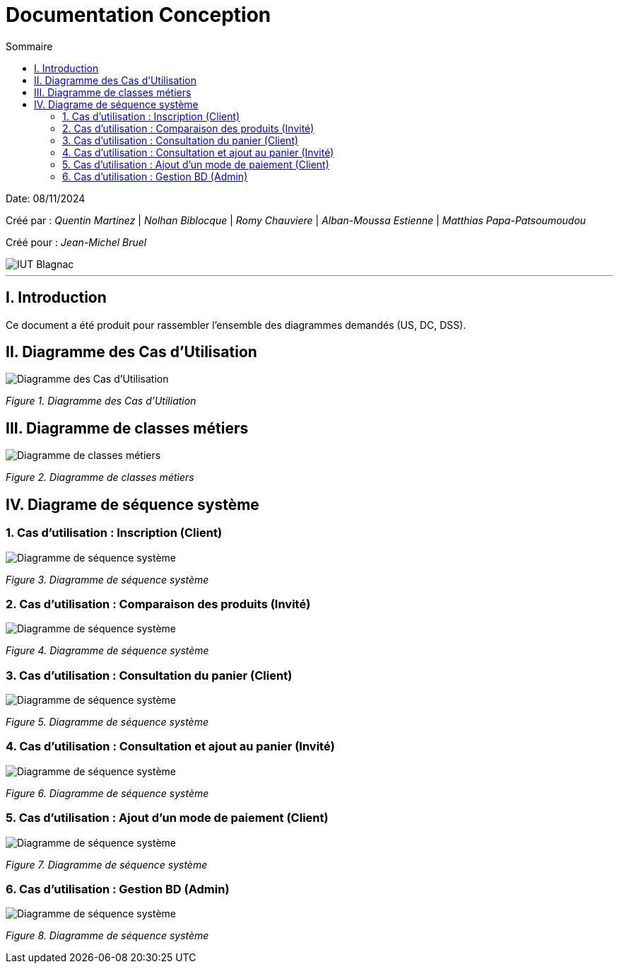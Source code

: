 

= Documentation Conception
:toc:
:toc-title: Sommaire

:Entreprise: DailyBank
:Equipe:  

Date: 08/11/2024

Créé par : _Quentin Martinez_ | _Nolhan Biblocque_ | _Romy Chauviere_ | _Alban-Moussa Estienne_ | _Matthias Papa-Patsoumoudou_

Créé pour : _Jean-Michel Bruel_

image::../images/IUT.png[IUT Blagnac]

---

== I. Introduction
[.text-justify]
Ce document a été produit pour rassembler l'ensemble des diagrammes demandés (US, DC, DSS).

== II. Diagramme des Cas d'Utilisation
[.text-justify]

image::../images/UC.png[Diagramme des Cas d'Utilisation]
_Figure 1. Diagramme des Cas d'Utiliation_

== III. Diagramme de classes métiers
[.text-justify]

image::../images/DCM.png[Diagramme de classes métiers]
_Figure 2. Diagramme de classes métiers_

== IV. Diagrame de séquence système
[.text-justify]

=== 1. Cas d'utilisation : Inscription (Client)
[.text-justify]

image::../images/DSS_1.png[Diagramme de séquence système]
_Figure 3. Diagramme de séquence système_

=== 2. Cas d'utilisation : Comparaison des produits (Invité)
[.text-justify]

image::../images/DSS_2.png[Diagramme de séquence système]
_Figure 4. Diagramme de séquence système_

=== 3. Cas d'utilisation : Consultation du panier (Client)
[.text-justify]

image::../images/DSS_3.png[Diagramme de séquence système]
_Figure 5. Diagramme de séquence système_

=== 4. Cas d'utilisation : Consultation et ajout au panier (Invité)
[.text-justify]

image::../images/DSS_4.png[Diagramme de séquence système]
_Figure 6. Diagramme de séquence système_

=== 5. Cas d'utilisation : Ajout d'un mode de paiement (Client)
[.text-justify]

image::../images/DSS_5.png[Diagramme de séquence système]
_Figure 7. Diagramme de séquence système_

=== 6. Cas d'utilisation : Gestion BD (Admin) 
[.text-justify]

image::../images/DSS_6.png[Diagramme de séquence système]
_Figure 8. Diagramme de séquence système_
